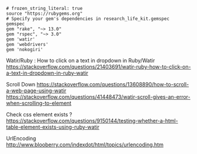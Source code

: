 #+BEGIN_SRC Gemfile
# frozen_string_literal: true
source "https://rubygems.org"
# Specify your gem's dependencies in research_life_kit.gemspec
gemspec
gem "rake", "~> 13.0"
gem "rspec", "~> 3.0"
gem 'watir'
gem 'webdrivers'
gem 'nokogiri'
#+END_SRC






Watir/Ruby : How to click on a text in dropdown in Ruby/Watir
https://stackoverflow.com/questions/21403691/watir-ruby-how-to-click-on-a-text-in-dropdown-in-ruby-watir


Scroll Down
https://stackoverflow.com/questions/13608890/how-to-scroll-a-web-page-using-watir
https://stackoverflow.com/questions/41448473/watir-scroll-gives-an-error-when-scrolling-to-element

Check css element exists ?
https://stackoverflow.com/questions/9150144/testing-whether-a-html-table-element-exists-using-ruby-watir

UrlEncoding
http://www.blooberry.com/indexdot/html/topics/urlencoding.htm
